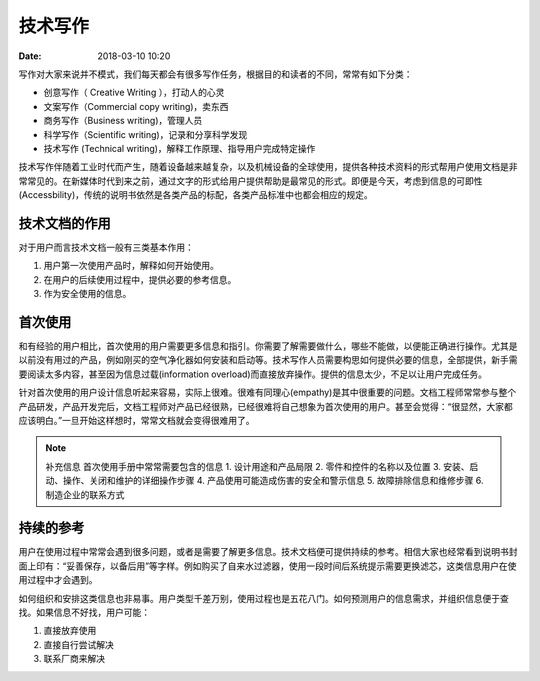 技术写作
============

:date: 2018-03-10 10:20


写作对大家来说并不模式，我们每天都会有很多写作任务，根据目的和读者的不同，常常有如下分类：

* 创意写作（ Creative Writing ），打动人的心灵
* 文案写作（Commercial copy writing)，卖东西
* 商务写作（Business writing)，管理人员
* 科学写作（Scientific writing)，记录和分享科学发现
* 技术写作 (Technical writing)，解释工作原理、指导用户完成特定操作

技术写作伴随着工业时代而产生，随着设备越来越复杂，以及机械设备的全球使用，提供各种技术资料的形式帮用户使用文档是非常常见的。在新媒体时代到来之前，通过文字的形式给用户提供帮助是最常见的形式。即便是今天，考虑到信息的可即性(Accessbility)，传统的说明书依然是各类产品的标配，各类产品标准中也都会相应的规定。

技术文档的作用
---------------

对于用户而言技术文档一般有三类基本作用：

1. 用户第一次使用产品时，解释如何开始使用。
2. 在用户的后续使用过程中，提供必要的参考信息。
3. 作为安全使用的信息。



首次使用
---------------------------------

和有经验的用户相比，首次使用的用户需要更多信息和指引。你需要了解需要做什么，哪些不能做，以便能正确进行操作。尤其是以前没有用过的产品，例如刚买的空气净化器如何安装和启动等。技术写作人员需要构思如何提供必要的信息，全部提供，新手需要阅读太多内容，甚至因为信息过载(information overload)而直接放弃操作。提供的信息太少，不足以让用户完成任务。

针对首次使用的用户设计信息听起来容易，实际上很难。很难有同理心(empathy)是其中很重要的问题。文档工程师常常参与整个产品研发，产品开发完后，文档工程师对产品已经很熟，已经很难将自己想象为首次使用的用户。甚至会觉得：“很显然，大家都应该明白。”一旦开始这样想时，常常文档就会变得很难用了。

.. note::
    补充信息
    首次使用手册中常常需要包含的信息
    1. 设计用途和产品局限
    2. 零件和控件的名称以及位置
    3. 安装、启动、操作、关闭和维护的详细操作步骤
    4. 产品使用可能造成伤害的安全和警示信息
    5. 故障排除信息和维修步骤
    6. 制造企业的联系方式


持续的参考
---------------------------------

用户在使用过程中常常会遇到很多问题，或者是需要了解更多信息。技术文档便可提供持续的参考。相信大家也经常看到说明书封面上印有：“妥善保存，以备后用”等字样。例如购买了自来水过滤器，使用一段时间后系统提示需要更换滤芯，这类信息用户在使用过程中才会遇到。

如何组织和安排这类信息也非易事。用户类型千差万别，使用过程也是五花八门。如何预测用户的信息需求，并组织信息便于查找。如果信息不好找，用户可能：

1. 直接放弃使用
2. 直接自行尝试解决
3. 联系厂商来解决
